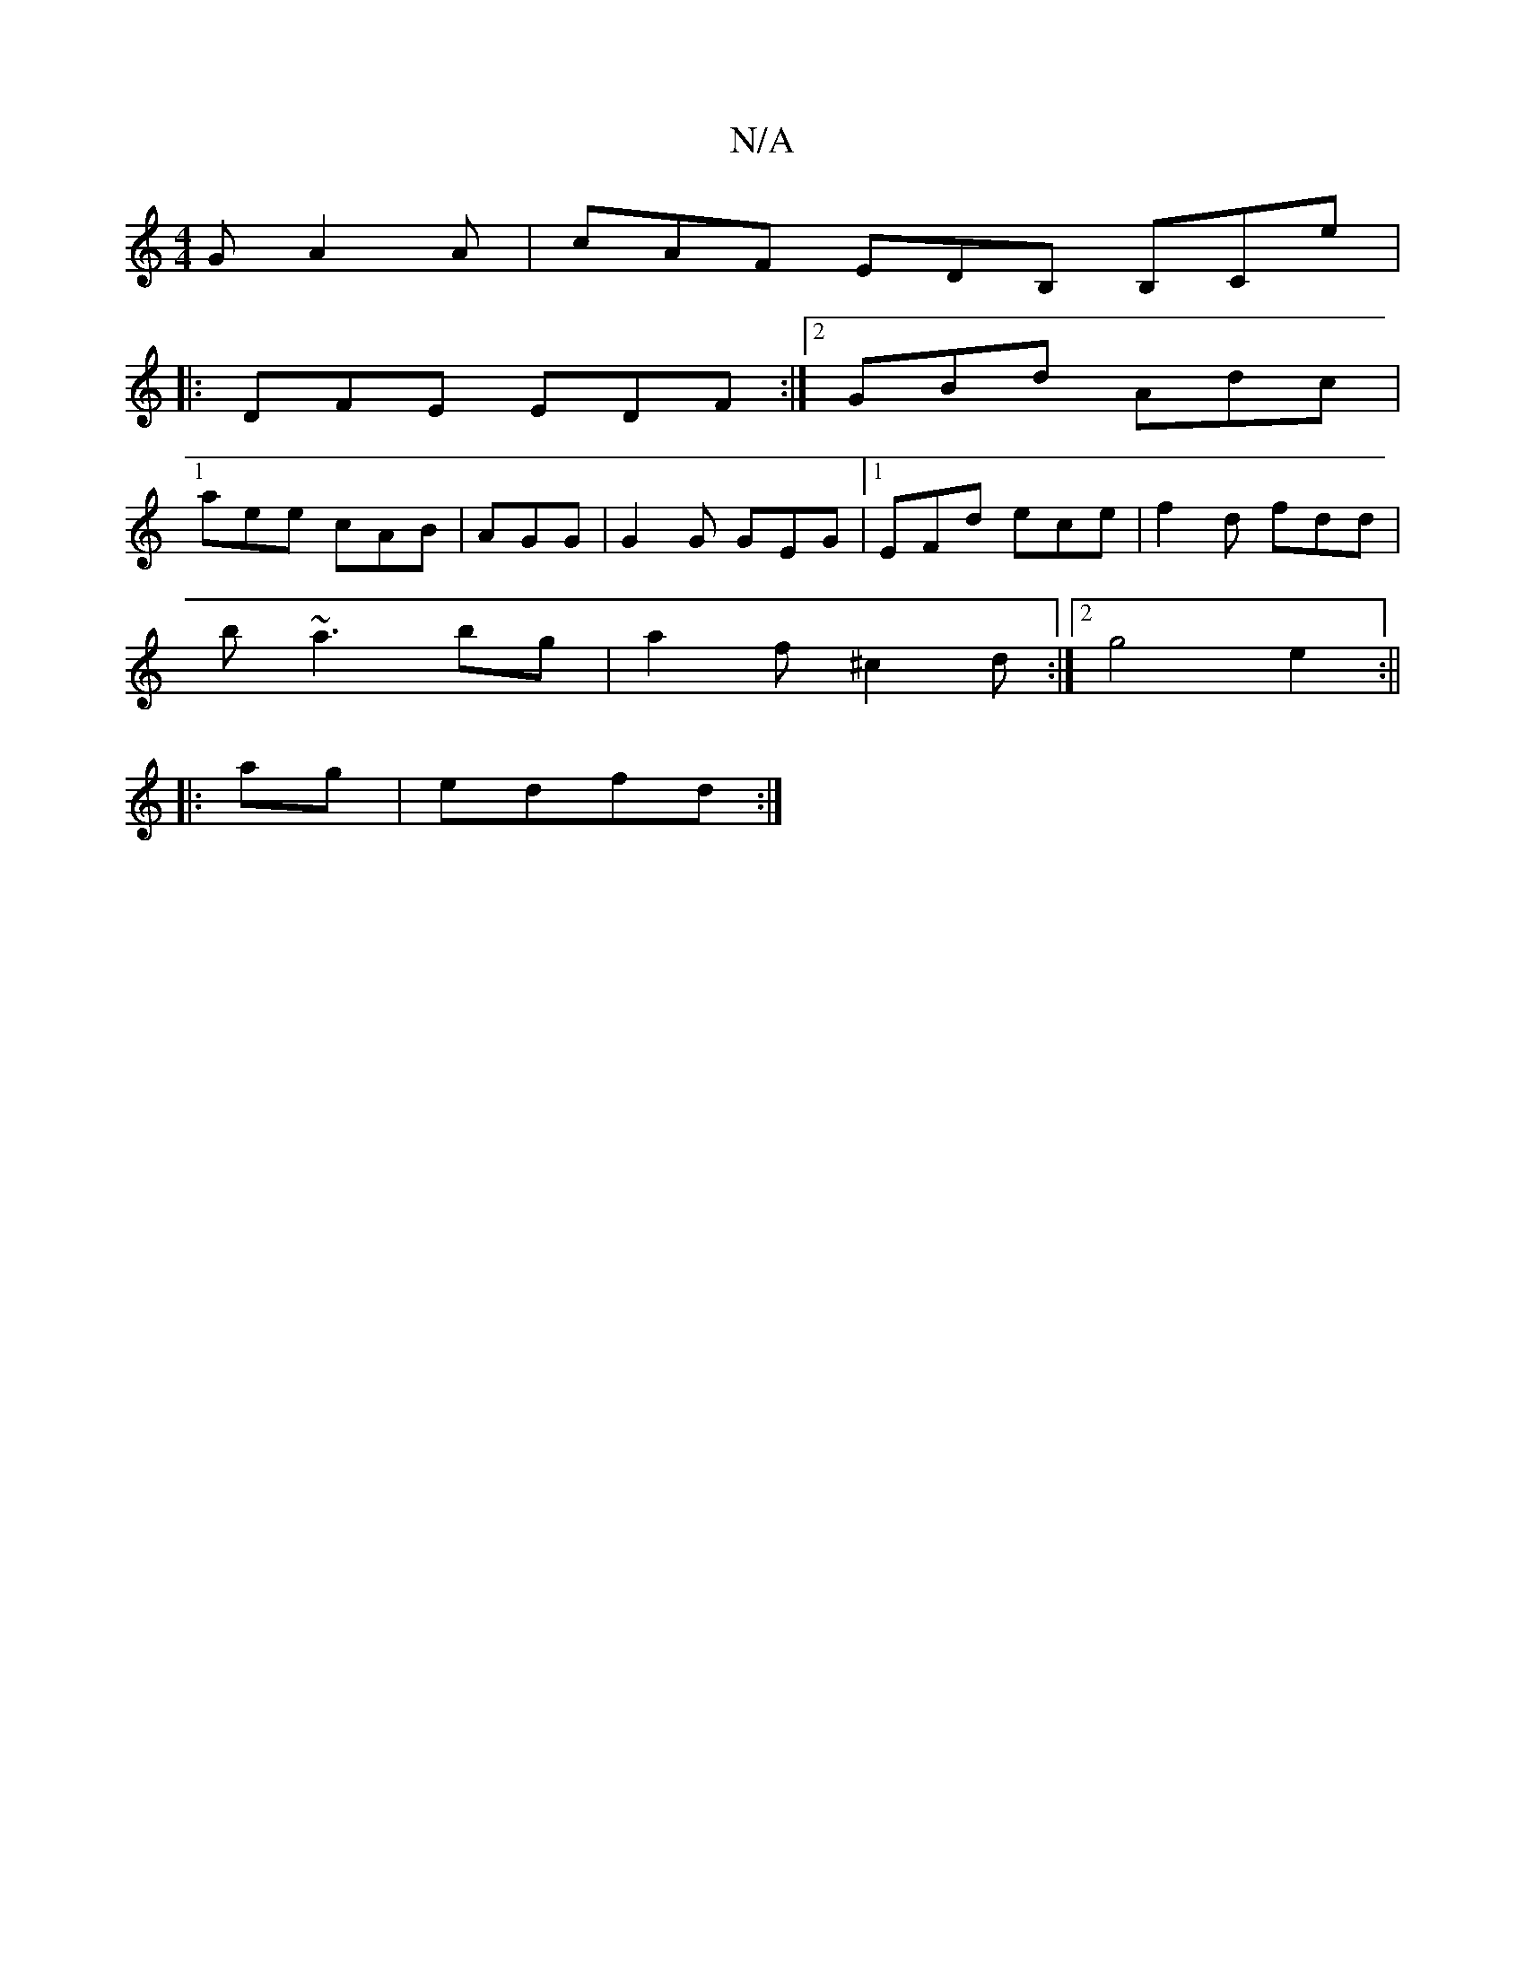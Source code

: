 X:1
T:N/A
M:4/4
R:N/A
K:Cmajor
2G A2A|cAF EDB, B,Ce|1
|: DFE EDF :|2 GBd Adc|
aee cAB|AGG|G2G GEG|1 EFd ece|f2d fdd|
b~a3bg|a2f ^c2d:|2 g4 e2:||
|:ag|edfd :|

|: E3 FEC|F3 ABc|d3 dfe:|2 ~c3 A2F:|2
| dGB dcA | G^FG AGF|GBd dBc|
def 